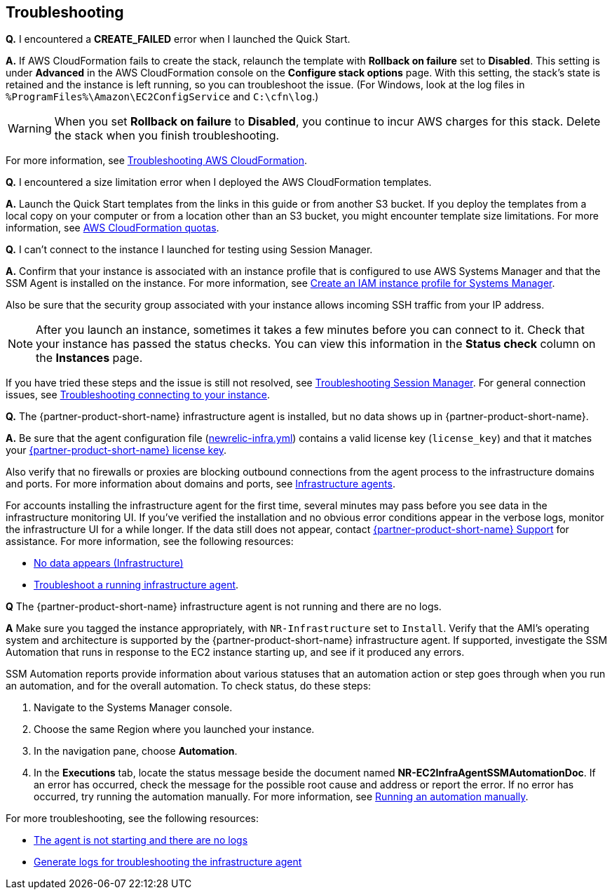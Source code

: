 // Add any tips or answers to anticipated questions. This could include the following troubleshooting information. If you don’t have any other Q&A to add, change “FAQ” to “Troubleshooting.”

== Troubleshooting

*Q.* I encountered a *CREATE_FAILED* error when I launched the Quick Start.

*A.* If AWS CloudFormation fails to create the stack, relaunch the template with *Rollback on failure* set to *Disabled*. This setting is under *Advanced* in the AWS CloudFormation console on the *Configure stack options* page. With this setting, the stack’s state is retained and the instance is left running, so you can troubleshoot the issue. (For Windows, look at the log files in `%ProgramFiles%\Amazon\EC2ConfigService` and `C:\cfn\log`.)
// If you’re deploying on Linux instances, provide the location for log files on Linux, or omit this sentence.

WARNING: When you set *Rollback on failure* to *Disabled*, you continue to incur AWS charges for this stack. Delete the stack when you finish troubleshooting.

For more information, see https://docs.aws.amazon.com/AWSCloudFormation/latest/UserGuide/troubleshooting.html[Troubleshooting AWS CloudFormation^].

*Q.* I encountered a size limitation error when I deployed the AWS CloudFormation templates.

*A.* Launch the Quick Start templates from the links in this guide or from another S3 bucket. If you deploy the templates from a local copy on your computer or from a location other than an S3 bucket, you might encounter template size limitations. For more information, see http://docs.aws.amazon.com/AWSCloudFormation/latest/UserGuide/cloudformation-limits.html[AWS CloudFormation quotas^].

*Q.* I can't connect to the instance I launched for testing using Session Manager.

*A.* Confirm that your instance is associated with an instance profile that is configured to use AWS Systems Manager and that the SSM Agent is installed on the instance. For more information, see https://docs.aws.amazon.com/systems-manager/latest/userguide/setup-instance-profile.html[Create an IAM instance profile for Systems Manager^]. 

Also be sure that the security group associated with your instance allows incoming SSH traffic from your IP address. 

NOTE: After you launch an instance, sometimes it takes a few minutes before you can connect to it. Check that your instance has passed the status checks. You can view this information in the *Status check* column on the *Instances* page.

If you have tried these steps and the issue is still not resolved, see https://docs.aws.amazon.com/systems-manager/latest/userguide/session-manager-troubleshooting.html[Troubleshooting Session Manager^]. For general connection issues, see https://docs.aws.amazon.com/AWSEC2/latest/UserGuide/TroubleshootingInstancesConnecting.html[Troubleshooting connecting to your instance^].

*Q.* The {partner-product-short-name} infrastructure agent is installed, but no data shows up in {partner-product-short-name}.

*A.* Be sure that the agent configuration file (https://docs.newrelic.com/docs/infrastructure/new-relic-infrastructure/configuration/configure-infrastructure-agent#config-file[newrelic-infra.yml^]) contains a valid license key (`license_key`) and that it matches your https://docs.newrelic.com/docs/accounts/accounts-billing/account-setup/new-relic-license-key[{partner-product-short-name} license key^]. 

Also verify that no firewalls or proxies are blocking outbound connections from the agent process to the infrastructure domains and ports. For more information about domains and ports, see https://docs.newrelic.com/docs/apm/new-relic-apm/getting-started/networks#infrastructure[Infrastructure agents^].

For accounts installing the infrastructure agent for the first time, several minutes may pass before you see data in the infrastructure monitoring UI. If you've verified the installation and no obvious error conditions appear in the verbose logs, monitor the infrastructure UI for a while longer. If the data still does not appear, contact https://support.newrelic.com/[{partner-product-short-name} Support^] for assistance.
For more information, see the following resources:

* https://docs.newrelic.com/docs/infrastructure/infrastructure-troubleshooting/troubleshoot-infrastructure/no-data-appears-infrastructure[No data appears (Infrastructure)^]
* https://docs.newrelic.com/docs/infrastructure/install-infrastructure-agent/manage-your-agent/troubleshoot-running-infrastructure-agent[Troubleshoot a running infrastructure agent^].

*Q* The {partner-product-short-name} infrastructure agent is not running and there are no logs.

*A* Make sure you tagged the instance appropriately, with `NR-Infrastructure` set to `Install`. Verify that the AMI's operating system and architecture is supported by the {partner-product-short-name} infrastructure agent. If supported, investigate the SSM Automation that runs in response to the EC2 instance starting up, and see if it produced any errors.

SSM Automation reports provide information about various statuses that an automation action or step goes through when you run an automation, and for the overall automation. To check status, do these steps:

. Navigate to the Systems Manager console. 
. Choose the same Region where you launched your instance. 
. In the navigation pane, choose *Automation*. 
. In the *Executions* tab, locate the status message beside the document named *NR-EC2InfraAgentSSMAutomationDoc*. If an error has occurred, check the message for the possible root cause and address or report the error. If no error has occurred, try running the automation manually. For more information, see https://docs.aws.amazon.com/systems-manager/latest/userguide/automation-working-executing-manually.html[Running an automation manually^].

For more troubleshooting, see the following resources:

* https://docs.newrelic.com/docs/infrastructure/new-relic-infrastructure/troubleshooting/agent-not-starting-there-are-no-logs[The agent is not starting and there are no logs]
* https://docs.newrelic.com/docs/infrastructure/infrastructure-troubleshooting/troubleshoot-logs/generate-logs-troubleshooting-infrastructure[Generate logs for troubleshooting the infrastructure agent]